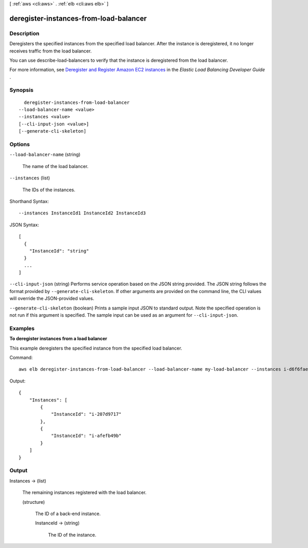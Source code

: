 [ :ref:`aws <cli:aws>` . :ref:`elb <cli:aws elb>` ]

.. _cli:aws elb deregister-instances-from-load-balancer:


***************************************
deregister-instances-from-load-balancer
***************************************



===========
Description
===========



Deregisters the specified instances from the specified load balancer. After the instance is deregistered, it no longer receives traffic from the load balancer.

 

You can use  describe-load-balancers to verify that the instance is deregistered from the load balancer.

 

For more information, see `Deregister and Register Amazon EC2 instances`_ in the *Elastic Load Balancing Developer Guide* .



========
Synopsis
========

::

    deregister-instances-from-load-balancer
  --load-balancer-name <value>
  --instances <value>
  [--cli-input-json <value>]
  [--generate-cli-skeleton]




=======
Options
=======

``--load-balancer-name`` (string)


  The name of the load balancer.

  

``--instances`` (list)


  The IDs of the instances.

  



Shorthand Syntax::

    --instances InstanceId1 InstanceId2 InstanceId3




JSON Syntax::

  [
    {
      "InstanceId": "string"
    }
    ...
  ]



``--cli-input-json`` (string)
Performs service operation based on the JSON string provided. The JSON string follows the format provided by ``--generate-cli-skeleton``. If other arguments are provided on the command line, the CLI values will override the JSON-provided values.

``--generate-cli-skeleton`` (boolean)
Prints a sample input JSON to standard output. Note the specified operation is not run if this argument is specified. The sample input can be used as an argument for ``--cli-input-json``.



========
Examples
========

**To deregister instances from a load balancer**

This example deregisters the specified instance from the specified load balancer.

Command::

      aws elb deregister-instances-from-load-balancer --load-balancer-name my-load-balancer --instances i-d6f6fae3


Output::

    {
        "Instances": [
            {
                "InstanceId": "i-207d9717"
            },
            {
                "InstanceId": "i-afefb49b"
            }
        ]
    }



======
Output
======

Instances -> (list)

  

  The remaining instances registered with the load balancer.

  

  (structure)

    

    The ID of a back-end instance.

    

    InstanceId -> (string)

      

      The ID of the instance.

      

      

    

  



.. _Deregister and Register Amazon EC2 instances: http://docs.aws.amazon.com/ElasticLoadBalancing/latest/DeveloperGuide/US_DeReg_Reg_Instances.html
